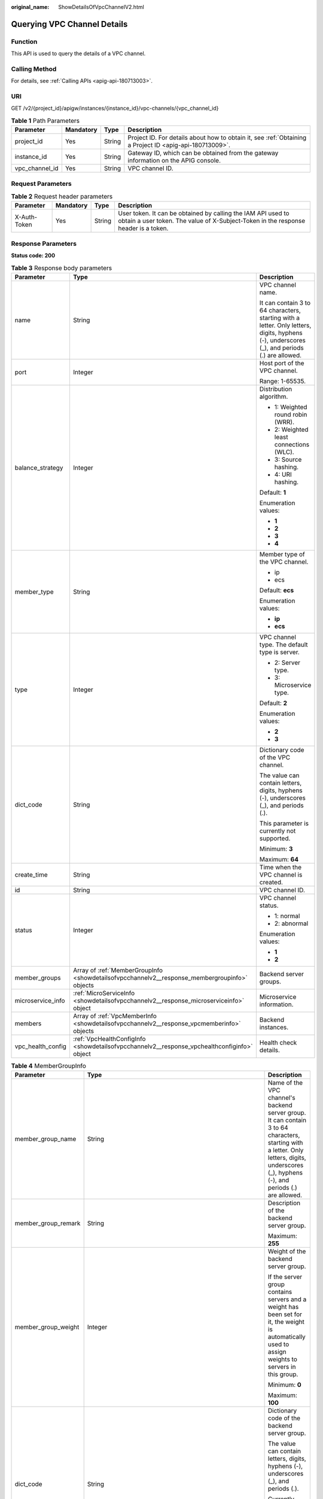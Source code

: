 :original_name: ShowDetailsOfVpcChannelV2.html

.. _ShowDetailsOfVpcChannelV2:

Querying VPC Channel Details
============================

Function
--------

This API is used to query the details of a VPC channel.

Calling Method
--------------

For details, see :ref:`Calling APIs <apig-api-180713003>`.

URI
---

GET /v2/{project_id}/apigw/instances/{instance_id}/vpc-channels/{vpc_channel_id}

.. table:: **Table 1** Path Parameters

   +----------------+-----------+--------+---------------------------------------------------------------------------------------------------------+
   | Parameter      | Mandatory | Type   | Description                                                                                             |
   +================+===========+========+=========================================================================================================+
   | project_id     | Yes       | String | Project ID. For details about how to obtain it, see :ref:`Obtaining a Project ID <apig-api-180713009>`. |
   +----------------+-----------+--------+---------------------------------------------------------------------------------------------------------+
   | instance_id    | Yes       | String | Gateway ID, which can be obtained from the gateway information on the APIG console.                     |
   +----------------+-----------+--------+---------------------------------------------------------------------------------------------------------+
   | vpc_channel_id | Yes       | String | VPC channel ID.                                                                                         |
   +----------------+-----------+--------+---------------------------------------------------------------------------------------------------------+

Request Parameters
------------------

.. table:: **Table 2** Request header parameters

   +--------------+-----------+--------+----------------------------------------------------------------------------------------------------------------------------------------------------+
   | Parameter    | Mandatory | Type   | Description                                                                                                                                        |
   +==============+===========+========+====================================================================================================================================================+
   | X-Auth-Token | Yes       | String | User token. It can be obtained by calling the IAM API used to obtain a user token. The value of X-Subject-Token in the response header is a token. |
   +--------------+-----------+--------+----------------------------------------------------------------------------------------------------------------------------------------------------+

Response Parameters
-------------------

**Status code: 200**

.. table:: **Table 3** Response body parameters

   +-----------------------+-----------------------------------------------------------------------------------------------+---------------------------------------------------------------------------------------------------------------------------------------------+
   | Parameter             | Type                                                                                          | Description                                                                                                                                 |
   +=======================+===============================================================================================+=============================================================================================================================================+
   | name                  | String                                                                                        | VPC channel name.                                                                                                                           |
   |                       |                                                                                               |                                                                                                                                             |
   |                       |                                                                                               | It can contain 3 to 64 characters, starting with a letter. Only letters, digits, hyphens (-), underscores (_), and periods (.) are allowed. |
   +-----------------------+-----------------------------------------------------------------------------------------------+---------------------------------------------------------------------------------------------------------------------------------------------+
   | port                  | Integer                                                                                       | Host port of the VPC channel.                                                                                                               |
   |                       |                                                                                               |                                                                                                                                             |
   |                       |                                                                                               | Range: 1-65535.                                                                                                                             |
   +-----------------------+-----------------------------------------------------------------------------------------------+---------------------------------------------------------------------------------------------------------------------------------------------+
   | balance_strategy      | Integer                                                                                       | Distribution algorithm.                                                                                                                     |
   |                       |                                                                                               |                                                                                                                                             |
   |                       |                                                                                               | -  1: Weighted round robin (WRR).                                                                                                           |
   |                       |                                                                                               | -  2: Weighted least connections (WLC).                                                                                                     |
   |                       |                                                                                               | -  3: Source hashing.                                                                                                                       |
   |                       |                                                                                               | -  4: URI hashing.                                                                                                                          |
   |                       |                                                                                               |                                                                                                                                             |
   |                       |                                                                                               | Default: **1**                                                                                                                              |
   |                       |                                                                                               |                                                                                                                                             |
   |                       |                                                                                               | Enumeration values:                                                                                                                         |
   |                       |                                                                                               |                                                                                                                                             |
   |                       |                                                                                               | -  **1**                                                                                                                                    |
   |                       |                                                                                               | -  **2**                                                                                                                                    |
   |                       |                                                                                               | -  **3**                                                                                                                                    |
   |                       |                                                                                               | -  **4**                                                                                                                                    |
   +-----------------------+-----------------------------------------------------------------------------------------------+---------------------------------------------------------------------------------------------------------------------------------------------+
   | member_type           | String                                                                                        | Member type of the VPC channel.                                                                                                             |
   |                       |                                                                                               |                                                                                                                                             |
   |                       |                                                                                               | -  ip                                                                                                                                       |
   |                       |                                                                                               | -  ecs                                                                                                                                      |
   |                       |                                                                                               |                                                                                                                                             |
   |                       |                                                                                               | Default: **ecs**                                                                                                                            |
   |                       |                                                                                               |                                                                                                                                             |
   |                       |                                                                                               | Enumeration values:                                                                                                                         |
   |                       |                                                                                               |                                                                                                                                             |
   |                       |                                                                                               | -  **ip**                                                                                                                                   |
   |                       |                                                                                               | -  **ecs**                                                                                                                                  |
   +-----------------------+-----------------------------------------------------------------------------------------------+---------------------------------------------------------------------------------------------------------------------------------------------+
   | type                  | Integer                                                                                       | VPC channel type. The default type is server.                                                                                               |
   |                       |                                                                                               |                                                                                                                                             |
   |                       |                                                                                               | -  2: Server type.                                                                                                                          |
   |                       |                                                                                               | -  3: Microservice type.                                                                                                                    |
   |                       |                                                                                               |                                                                                                                                             |
   |                       |                                                                                               | Default: **2**                                                                                                                              |
   |                       |                                                                                               |                                                                                                                                             |
   |                       |                                                                                               | Enumeration values:                                                                                                                         |
   |                       |                                                                                               |                                                                                                                                             |
   |                       |                                                                                               | -  **2**                                                                                                                                    |
   |                       |                                                                                               | -  **3**                                                                                                                                    |
   +-----------------------+-----------------------------------------------------------------------------------------------+---------------------------------------------------------------------------------------------------------------------------------------------+
   | dict_code             | String                                                                                        | Dictionary code of the VPC channel.                                                                                                         |
   |                       |                                                                                               |                                                                                                                                             |
   |                       |                                                                                               | The value can contain letters, digits, hyphens (-), underscores (_), and periods (.).                                                       |
   |                       |                                                                                               |                                                                                                                                             |
   |                       |                                                                                               | This parameter is currently not supported.                                                                                                  |
   |                       |                                                                                               |                                                                                                                                             |
   |                       |                                                                                               | Minimum: **3**                                                                                                                              |
   |                       |                                                                                               |                                                                                                                                             |
   |                       |                                                                                               | Maximum: **64**                                                                                                                             |
   +-----------------------+-----------------------------------------------------------------------------------------------+---------------------------------------------------------------------------------------------------------------------------------------------+
   | create_time           | String                                                                                        | Time when the VPC channel is created.                                                                                                       |
   +-----------------------+-----------------------------------------------------------------------------------------------+---------------------------------------------------------------------------------------------------------------------------------------------+
   | id                    | String                                                                                        | VPC channel ID.                                                                                                                             |
   +-----------------------+-----------------------------------------------------------------------------------------------+---------------------------------------------------------------------------------------------------------------------------------------------+
   | status                | Integer                                                                                       | VPC channel status.                                                                                                                         |
   |                       |                                                                                               |                                                                                                                                             |
   |                       |                                                                                               | -  1: normal                                                                                                                                |
   |                       |                                                                                               | -  2: abnormal                                                                                                                              |
   |                       |                                                                                               |                                                                                                                                             |
   |                       |                                                                                               | Enumeration values:                                                                                                                         |
   |                       |                                                                                               |                                                                                                                                             |
   |                       |                                                                                               | -  **1**                                                                                                                                    |
   |                       |                                                                                               | -  **2**                                                                                                                                    |
   +-----------------------+-----------------------------------------------------------------------------------------------+---------------------------------------------------------------------------------------------------------------------------------------------+
   | member_groups         | Array of :ref:`MemberGroupInfo <showdetailsofvpcchannelv2__response_membergroupinfo>` objects | Backend server groups.                                                                                                                      |
   +-----------------------+-----------------------------------------------------------------------------------------------+---------------------------------------------------------------------------------------------------------------------------------------------+
   | microservice_info     | :ref:`MicroServiceInfo <showdetailsofvpcchannelv2__response_microserviceinfo>` object         | Microservice information.                                                                                                                   |
   +-----------------------+-----------------------------------------------------------------------------------------------+---------------------------------------------------------------------------------------------------------------------------------------------+
   | members               | Array of :ref:`VpcMemberInfo <showdetailsofvpcchannelv2__response_vpcmemberinfo>` objects     | Backend instances.                                                                                                                          |
   +-----------------------+-----------------------------------------------------------------------------------------------+---------------------------------------------------------------------------------------------------------------------------------------------+
   | vpc_health_config     | :ref:`VpcHealthConfigInfo <showdetailsofvpcchannelv2__response_vpchealthconfiginfo>` object   | Health check details.                                                                                                                       |
   +-----------------------+-----------------------------------------------------------------------------------------------+---------------------------------------------------------------------------------------------------------------------------------------------+

.. _showdetailsofvpcchannelv2__response_membergroupinfo:

.. table:: **Table 4** MemberGroupInfo

   +-----------------------+---------------------------------------------------------------------------------------------------+-----------------------------------------------------------------------------------------------------------------------------------------------------------------------------------------------------------------------------------------+
   | Parameter             | Type                                                                                              | Description                                                                                                                                                                                                                             |
   +=======================+===================================================================================================+=========================================================================================================================================================================================================================================+
   | member_group_name     | String                                                                                            | Name of the VPC channel's backend server group. It can contain 3 to 64 characters, starting with a letter. Only letters, digits, underscores (_), hyphens (-), and periods (.) are allowed.                                             |
   +-----------------------+---------------------------------------------------------------------------------------------------+-----------------------------------------------------------------------------------------------------------------------------------------------------------------------------------------------------------------------------------------+
   | member_group_remark   | String                                                                                            | Description of the backend server group.                                                                                                                                                                                                |
   |                       |                                                                                                   |                                                                                                                                                                                                                                         |
   |                       |                                                                                                   | Maximum: **255**                                                                                                                                                                                                                        |
   +-----------------------+---------------------------------------------------------------------------------------------------+-----------------------------------------------------------------------------------------------------------------------------------------------------------------------------------------------------------------------------------------+
   | member_group_weight   | Integer                                                                                           | Weight of the backend server group.                                                                                                                                                                                                     |
   |                       |                                                                                                   |                                                                                                                                                                                                                                         |
   |                       |                                                                                                   | If the server group contains servers and a weight has been set for it, the weight is automatically used to assign weights to servers in this group.                                                                                     |
   |                       |                                                                                                   |                                                                                                                                                                                                                                         |
   |                       |                                                                                                   | Minimum: **0**                                                                                                                                                                                                                          |
   |                       |                                                                                                   |                                                                                                                                                                                                                                         |
   |                       |                                                                                                   | Maximum: **100**                                                                                                                                                                                                                        |
   +-----------------------+---------------------------------------------------------------------------------------------------+-----------------------------------------------------------------------------------------------------------------------------------------------------------------------------------------------------------------------------------------+
   | dict_code             | String                                                                                            | Dictionary code of the backend server group.                                                                                                                                                                                            |
   |                       |                                                                                                   |                                                                                                                                                                                                                                         |
   |                       |                                                                                                   | The value can contain letters, digits, hyphens (-), underscores (_), and periods (.).                                                                                                                                                   |
   |                       |                                                                                                   |                                                                                                                                                                                                                                         |
   |                       |                                                                                                   | Currently, this parameter is not supported.                                                                                                                                                                                             |
   |                       |                                                                                                   |                                                                                                                                                                                                                                         |
   |                       |                                                                                                   | Minimum: **3**                                                                                                                                                                                                                          |
   |                       |                                                                                                   |                                                                                                                                                                                                                                         |
   |                       |                                                                                                   | Maximum: **64**                                                                                                                                                                                                                         |
   +-----------------------+---------------------------------------------------------------------------------------------------+-----------------------------------------------------------------------------------------------------------------------------------------------------------------------------------------------------------------------------------------+
   | microservice_version  | String                                                                                            | Version of the backend server group. This parameter is supported only when the VPC channel type is microservice.                                                                                                                        |
   |                       |                                                                                                   |                                                                                                                                                                                                                                         |
   |                       |                                                                                                   | Maximum: **64**                                                                                                                                                                                                                         |
   +-----------------------+---------------------------------------------------------------------------------------------------+-----------------------------------------------------------------------------------------------------------------------------------------------------------------------------------------------------------------------------------------+
   | microservice_port     | Integer                                                                                           | Port of the backend server group. This parameter is supported only when the VPC channel type is microservice. If the port number is 0, all addresses in the backend server group use the original load balancing port to inherit logic. |
   |                       |                                                                                                   |                                                                                                                                                                                                                                         |
   |                       |                                                                                                   | Minimum: **0**                                                                                                                                                                                                                          |
   |                       |                                                                                                   |                                                                                                                                                                                                                                         |
   |                       |                                                                                                   | Maximum: **65535**                                                                                                                                                                                                                      |
   +-----------------------+---------------------------------------------------------------------------------------------------+-----------------------------------------------------------------------------------------------------------------------------------------------------------------------------------------------------------------------------------------+
   | microservice_labels   | Array of :ref:`MicroserviceLabel <showdetailsofvpcchannelv2__response_microservicelabel>` objects | Tags of the backend server group. This parameter is supported only when the VPC channel type is microservice.                                                                                                                           |
   +-----------------------+---------------------------------------------------------------------------------------------------+-----------------------------------------------------------------------------------------------------------------------------------------------------------------------------------------------------------------------------------------+
   | member_group_id       | String                                                                                            | ID of the backend server group of the VPC channel.                                                                                                                                                                                      |
   +-----------------------+---------------------------------------------------------------------------------------------------+-----------------------------------------------------------------------------------------------------------------------------------------------------------------------------------------------------------------------------------------+
   | create_time           | String                                                                                            | Time when the backend server group is created.                                                                                                                                                                                          |
   +-----------------------+---------------------------------------------------------------------------------------------------+-----------------------------------------------------------------------------------------------------------------------------------------------------------------------------------------------------------------------------------------+
   | update_time           | String                                                                                            | Time when the backend server group is updated.                                                                                                                                                                                          |
   +-----------------------+---------------------------------------------------------------------------------------------------+-----------------------------------------------------------------------------------------------------------------------------------------------------------------------------------------------------------------------------------------+

.. _showdetailsofvpcchannelv2__response_microservicelabel:

.. table:: **Table 5** MicroserviceLabel

   +-----------------------+-----------------------+--------------------------------------------------------------------------------------------------------------------------------------+
   | Parameter             | Type                  | Description                                                                                                                          |
   +=======================+=======================+======================================================================================================================================+
   | label_name            | String                | Tag name.                                                                                                                            |
   |                       |                       |                                                                                                                                      |
   |                       |                       | Start and end with a letter or digit. Use only letters, digits, hyphens (-), underscores (_), and periods (.). (Max. 63 characters.) |
   |                       |                       |                                                                                                                                      |
   |                       |                       | Minimum: **1**                                                                                                                       |
   |                       |                       |                                                                                                                                      |
   |                       |                       | Maximum: **63**                                                                                                                      |
   +-----------------------+-----------------------+--------------------------------------------------------------------------------------------------------------------------------------+
   | label_value           | String                | Tag value.                                                                                                                           |
   |                       |                       |                                                                                                                                      |
   |                       |                       | Start and end with a letter or digit. Use only letters, digits, hyphens (-), underscores (_), and periods (.). (Max. 63 characters.) |
   |                       |                       |                                                                                                                                      |
   |                       |                       | Minimum: **1**                                                                                                                       |
   |                       |                       |                                                                                                                                      |
   |                       |                       | Maximum: **63**                                                                                                                      |
   +-----------------------+-----------------------+--------------------------------------------------------------------------------------------------------------------------------------+

.. _showdetailsofvpcchannelv2__response_microserviceinfo:

.. table:: **Table 6** MicroServiceInfo

   +-----------------------+---------------------------------------------------------------------------------------------+----------------------------------------------+
   | Parameter             | Type                                                                                        | Description                                  |
   +=======================+=============================================================================================+==============================================+
   | id                    | String                                                                                      | Microservice ID.                             |
   +-----------------------+---------------------------------------------------------------------------------------------+----------------------------------------------+
   | instance_id           | String                                                                                      | Gateway ID.                                  |
   +-----------------------+---------------------------------------------------------------------------------------------+----------------------------------------------+
   | service_type          | String                                                                                      | Microservice type. Options:                  |
   |                       |                                                                                             |                                              |
   |                       |                                                                                             | -  CSE: CSE microservice registration center |
   |                       |                                                                                             | -  CCE: CCE workload                         |
   |                       |                                                                                             |                                              |
   |                       |                                                                                             | Enumeration values:                          |
   |                       |                                                                                             |                                              |
   |                       |                                                                                             | -  **CSE**                                   |
   |                       |                                                                                             | -  **CCE**                                   |
   +-----------------------+---------------------------------------------------------------------------------------------+----------------------------------------------+
   | cse_info              | :ref:`MicroServiceInfoCSE <showdetailsofvpcchannelv2__response_microserviceinfocse>` object | CSE microservice details.                    |
   +-----------------------+---------------------------------------------------------------------------------------------+----------------------------------------------+
   | cce_info              | :ref:`MicroServiceInfoCCE <showdetailsofvpcchannelv2__response_microserviceinfocce>` object | CCE microservice workload details.           |
   +-----------------------+---------------------------------------------------------------------------------------------+----------------------------------------------+
   | update_time           | String                                                                                      | Microservice update time.                    |
   +-----------------------+---------------------------------------------------------------------------------------------+----------------------------------------------+
   | create_time           | String                                                                                      | Microservice creation time.                  |
   +-----------------------+---------------------------------------------------------------------------------------------+----------------------------------------------+

.. _showdetailsofvpcchannelv2__response_microserviceinfocse:

.. table:: **Table 7** MicroServiceInfoCSE

   +-----------------------+-----------------------+-------------------------------------------------------------------------------------------------------------+
   | Parameter             | Type                  | Description                                                                                                 |
   +=======================+=======================+=============================================================================================================+
   | engine_id             | String                | Microservice engine ID.                                                                                     |
   |                       |                       |                                                                                                             |
   |                       |                       | Maximum: **64**                                                                                             |
   +-----------------------+-----------------------+-------------------------------------------------------------------------------------------------------------+
   | service_id            | String                | Microservice ID.                                                                                            |
   |                       |                       |                                                                                                             |
   |                       |                       | Maximum: **64**                                                                                             |
   +-----------------------+-----------------------+-------------------------------------------------------------------------------------------------------------+
   | engine_name           | String                | Microservice engine name.                                                                                   |
   +-----------------------+-----------------------+-------------------------------------------------------------------------------------------------------------+
   | service_name          | String                | Microservice name.                                                                                          |
   +-----------------------+-----------------------+-------------------------------------------------------------------------------------------------------------+
   | register_address      | String                | Registration center address.                                                                                |
   +-----------------------+-----------------------+-------------------------------------------------------------------------------------------------------------+
   | cse_app_id            | String                | App to which the microservice belongs.                                                                      |
   +-----------------------+-----------------------+-------------------------------------------------------------------------------------------------------------+
   | version               | String                | Microservice version, which has been discarded and is reflected in the version of the backend server group. |
   |                       |                       |                                                                                                             |
   |                       |                       | Maximum: **64**                                                                                             |
   +-----------------------+-----------------------+-------------------------------------------------------------------------------------------------------------+

.. _showdetailsofvpcchannelv2__response_microserviceinfocce:

.. table:: **Table 8** MicroServiceInfoCCE

   +-----------------------+-----------------------+-------------------------------------------------------------------------------------------------------------------------------------------------+
   | Parameter             | Type                  | Description                                                                                                                                     |
   +=======================+=======================+=================================================================================================================================================+
   | cluster_id            | String                | CCE cluster ID.                                                                                                                                 |
   |                       |                       |                                                                                                                                                 |
   |                       |                       | Maximum: **64**                                                                                                                                 |
   +-----------------------+-----------------------+-------------------------------------------------------------------------------------------------------------------------------------------------+
   | namespace             | String                | Namespace.                                                                                                                                      |
   |                       |                       |                                                                                                                                                 |
   |                       |                       | Maximum: **64**                                                                                                                                 |
   +-----------------------+-----------------------+-------------------------------------------------------------------------------------------------------------------------------------------------+
   | workload_type         | String                | Workload type.                                                                                                                                  |
   |                       |                       |                                                                                                                                                 |
   |                       |                       | -  deployment                                                                                                                                   |
   |                       |                       | -  statefulset                                                                                                                                  |
   |                       |                       | -  daemonset                                                                                                                                    |
   |                       |                       |                                                                                                                                                 |
   |                       |                       | Enumeration values:                                                                                                                             |
   |                       |                       |                                                                                                                                                 |
   |                       |                       | -  **deployment**                                                                                                                               |
   |                       |                       | -  **statefulset**                                                                                                                              |
   |                       |                       | -  **daemonset**                                                                                                                                |
   +-----------------------+-----------------------+-------------------------------------------------------------------------------------------------------------------------------------------------+
   | app_name              | String                | App name. Start with a letter, and include only letters, digits, periods (.), hyphens (-), and underscores (_). (1 to 64 characters)            |
   |                       |                       |                                                                                                                                                 |
   |                       |                       | Minimum: **1**                                                                                                                                  |
   |                       |                       |                                                                                                                                                 |
   |                       |                       | Maximum: **64**                                                                                                                                 |
   +-----------------------+-----------------------+-------------------------------------------------------------------------------------------------------------------------------------------------+
   | label_key             | String                | Service label key. Start with a letter or digit, and use only letters, digits, and these special characters: ``-_./:().`` (1 to 64 characters)  |
   |                       |                       |                                                                                                                                                 |
   |                       |                       | Minimum: **1**                                                                                                                                  |
   |                       |                       |                                                                                                                                                 |
   |                       |                       | Maximum: **64**                                                                                                                                 |
   +-----------------------+-----------------------+-------------------------------------------------------------------------------------------------------------------------------------------------+
   | label_value           | String                | Service label value. Start with a letter, and include only letters, digits, periods (.), hyphens (-), and underscores (_). (1 to 64 characters) |
   |                       |                       |                                                                                                                                                 |
   |                       |                       | Minimum: **1**                                                                                                                                  |
   |                       |                       |                                                                                                                                                 |
   |                       |                       | Maximum: **64**                                                                                                                                 |
   +-----------------------+-----------------------+-------------------------------------------------------------------------------------------------------------------------------------------------+
   | cluster_name          | String                | CCE cluster name.                                                                                                                               |
   +-----------------------+-----------------------+-------------------------------------------------------------------------------------------------------------------------------------------------+

.. _showdetailsofvpcchannelv2__response_vpcmemberinfo:

.. table:: **Table 9** VpcMemberInfo

   +-----------------------+-----------------------+-------------------------------------------------------------------------------------------------------------------------------------------------------------------------------------+
   | Parameter             | Type                  | Description                                                                                                                                                                         |
   +=======================+=======================+=====================================================================================================================================================================================+
   | host                  | String                | Backend server address.                                                                                                                                                             |
   |                       |                       |                                                                                                                                                                                     |
   |                       |                       | This parameter is required when the member type is IP address.                                                                                                                      |
   |                       |                       |                                                                                                                                                                                     |
   |                       |                       | Maximum: **64**                                                                                                                                                                     |
   +-----------------------+-----------------------+-------------------------------------------------------------------------------------------------------------------------------------------------------------------------------------+
   | weight                | Integer               | Weight.                                                                                                                                                                             |
   |                       |                       |                                                                                                                                                                                     |
   |                       |                       | The higher the weight is, the more requests a backend service will receive.                                                                                                         |
   |                       |                       |                                                                                                                                                                                     |
   |                       |                       | Minimum: **0**                                                                                                                                                                      |
   |                       |                       |                                                                                                                                                                                     |
   |                       |                       | Maximum: **10000**                                                                                                                                                                  |
   +-----------------------+-----------------------+-------------------------------------------------------------------------------------------------------------------------------------------------------------------------------------+
   | is_backup             | Boolean               | Indicates whether the backend service is a standby node.                                                                                                                            |
   |                       |                       |                                                                                                                                                                                     |
   |                       |                       | After you enable this function, the backend service serves as a standby node. It works only when all non-standby nodes are faulty.                                                  |
   |                       |                       |                                                                                                                                                                                     |
   |                       |                       | This function is supported only when your gateway has been upgraded to the corresponding version. If your gateway does not support this function, contact technical support.        |
   |                       |                       |                                                                                                                                                                                     |
   |                       |                       | Default: **false**                                                                                                                                                                  |
   +-----------------------+-----------------------+-------------------------------------------------------------------------------------------------------------------------------------------------------------------------------------+
   | member_group_name     | String                | Backend server group name. The server group facilitates backend service address modification.                                                                                       |
   +-----------------------+-----------------------+-------------------------------------------------------------------------------------------------------------------------------------------------------------------------------------+
   | status                | Integer               | Backend server status.                                                                                                                                                              |
   |                       |                       |                                                                                                                                                                                     |
   |                       |                       | -  1: available                                                                                                                                                                     |
   |                       |                       | -  2: unavailable                                                                                                                                                                   |
   |                       |                       |                                                                                                                                                                                     |
   |                       |                       | Enumeration values:                                                                                                                                                                 |
   |                       |                       |                                                                                                                                                                                     |
   |                       |                       | -  **1**                                                                                                                                                                            |
   |                       |                       | -  **2**                                                                                                                                                                            |
   +-----------------------+-----------------------+-------------------------------------------------------------------------------------------------------------------------------------------------------------------------------------+
   | port                  | Integer               | Backend server port.                                                                                                                                                                |
   |                       |                       |                                                                                                                                                                                     |
   |                       |                       | Minimum: **0**                                                                                                                                                                      |
   |                       |                       |                                                                                                                                                                                     |
   |                       |                       | Maximum: **65535**                                                                                                                                                                  |
   +-----------------------+-----------------------+-------------------------------------------------------------------------------------------------------------------------------------------------------------------------------------+
   | ecs_id                | String                | Backend server ID.                                                                                                                                                                  |
   |                       |                       |                                                                                                                                                                                     |
   |                       |                       | This parameter is required if the backend instance type is ecs. The value can contain 1 to 64 characters, including letters, digits, hyphens (-), and underscores (_).              |
   |                       |                       |                                                                                                                                                                                     |
   |                       |                       | Maximum: **255**                                                                                                                                                                    |
   +-----------------------+-----------------------+-------------------------------------------------------------------------------------------------------------------------------------------------------------------------------------+
   | ecs_name              | String                | Backend server name.                                                                                                                                                                |
   |                       |                       |                                                                                                                                                                                     |
   |                       |                       | This parameter is required if the backend instance type is ecs. The value can contain 1 to 64 characters, including letters, digits, hyphens (-), underscores (_), and periods (.). |
   |                       |                       |                                                                                                                                                                                     |
   |                       |                       | Maximum: **64**                                                                                                                                                                     |
   +-----------------------+-----------------------+-------------------------------------------------------------------------------------------------------------------------------------------------------------------------------------+
   | id                    | String                | Backend instance ID.                                                                                                                                                                |
   +-----------------------+-----------------------+-------------------------------------------------------------------------------------------------------------------------------------------------------------------------------------+
   | vpc_channel_id        | String                | VPC channel ID.                                                                                                                                                                     |
   +-----------------------+-----------------------+-------------------------------------------------------------------------------------------------------------------------------------------------------------------------------------+
   | create_time           | String                | Time when the backend server is added to the VPC channel.                                                                                                                           |
   +-----------------------+-----------------------+-------------------------------------------------------------------------------------------------------------------------------------------------------------------------------------+
   | member_group_id       | String                | Backend server group ID.                                                                                                                                                            |
   +-----------------------+-----------------------+-------------------------------------------------------------------------------------------------------------------------------------------------------------------------------------+

.. _showdetailsofvpcchannelv2__response_vpchealthconfiginfo:

.. table:: **Table 10** VpcHealthConfigInfo

   +-----------------------+-----------------------+-----------------------------------------------------------------------------------------------------------------------------------------------------------------------------------------+
   | Parameter             | Type                  | Description                                                                                                                                                                             |
   +=======================+=======================+=========================================================================================================================================================================================+
   | protocol              | String                | Protocol for performing health checks on backend servers in the VPC channel.                                                                                                            |
   |                       |                       |                                                                                                                                                                                         |
   |                       |                       | -  TCP                                                                                                                                                                                  |
   |                       |                       | -  HTTP                                                                                                                                                                                 |
   |                       |                       | -  HTTPS                                                                                                                                                                                |
   |                       |                       |                                                                                                                                                                                         |
   |                       |                       | Enumeration values:                                                                                                                                                                     |
   |                       |                       |                                                                                                                                                                                         |
   |                       |                       | -  **TCP**                                                                                                                                                                              |
   |                       |                       | -  **HTTP**                                                                                                                                                                             |
   |                       |                       | -  **HTTPS**                                                                                                                                                                            |
   +-----------------------+-----------------------+-----------------------------------------------------------------------------------------------------------------------------------------------------------------------------------------+
   | path                  | String                | Destination path for health checks. This parameter is required if protocol is set to http or https.                                                                                     |
   +-----------------------+-----------------------+-----------------------------------------------------------------------------------------------------------------------------------------------------------------------------------------+
   | method                | String                | Request method for health checks.                                                                                                                                                       |
   |                       |                       |                                                                                                                                                                                         |
   |                       |                       | Default: **GET**                                                                                                                                                                        |
   |                       |                       |                                                                                                                                                                                         |
   |                       |                       | Enumeration values:                                                                                                                                                                     |
   |                       |                       |                                                                                                                                                                                         |
   |                       |                       | -  **GET**                                                                                                                                                                              |
   |                       |                       | -  **HEAD**                                                                                                                                                                             |
   +-----------------------+-----------------------+-----------------------------------------------------------------------------------------------------------------------------------------------------------------------------------------+
   | port                  | Integer               | Destination port for health checks. If this parameter is not specified or set to 0, the host port of the VPC channel is used.                                                           |
   |                       |                       |                                                                                                                                                                                         |
   |                       |                       | If this parameter is set to a non-zero value, the corresponding port is used for health checks.                                                                                         |
   |                       |                       |                                                                                                                                                                                         |
   |                       |                       | Minimum: **0**                                                                                                                                                                          |
   |                       |                       |                                                                                                                                                                                         |
   |                       |                       | Maximum: **65535**                                                                                                                                                                      |
   +-----------------------+-----------------------+-----------------------------------------------------------------------------------------------------------------------------------------------------------------------------------------+
   | threshold_normal      | Integer               | Healthy threshold. It refers to the number of consecutive successful checks required for a backend server to be considered healthy.                                                     |
   |                       |                       |                                                                                                                                                                                         |
   |                       |                       | Minimum: **1**                                                                                                                                                                          |
   |                       |                       |                                                                                                                                                                                         |
   |                       |                       | Maximum: **10**                                                                                                                                                                         |
   +-----------------------+-----------------------+-----------------------------------------------------------------------------------------------------------------------------------------------------------------------------------------+
   | threshold_abnormal    | Integer               | Unhealthy threshold, which refers to the number of consecutive failed checks required for a backend server to be considered unhealthy.                                                  |
   |                       |                       |                                                                                                                                                                                         |
   |                       |                       | Minimum: **1**                                                                                                                                                                          |
   |                       |                       |                                                                                                                                                                                         |
   |                       |                       | Maximum: **10**                                                                                                                                                                         |
   +-----------------------+-----------------------+-----------------------------------------------------------------------------------------------------------------------------------------------------------------------------------------+
   | time_interval         | Integer               | Interval between consecutive checks. Unit: s. The value must be greater than the value of timeout.                                                                                      |
   |                       |                       |                                                                                                                                                                                         |
   |                       |                       | Minimum: **1**                                                                                                                                                                          |
   |                       |                       |                                                                                                                                                                                         |
   |                       |                       | Maximum: **300**                                                                                                                                                                        |
   +-----------------------+-----------------------+-----------------------------------------------------------------------------------------------------------------------------------------------------------------------------------------+
   | http_code             | String                | Response codes for determining a successful HTTP response. The value can be any integer within 100-599 in one of the following formats:                                                 |
   |                       |                       |                                                                                                                                                                                         |
   |                       |                       | -  Multiple values, for example, 200,201,202                                                                                                                                            |
   |                       |                       | -  Range, for example, 200-299                                                                                                                                                          |
   |                       |                       | -  Multiple values and ranges, for example, 201,202,210-299. This parameter is required if protocol is set to http.                                                                     |
   +-----------------------+-----------------------+-----------------------------------------------------------------------------------------------------------------------------------------------------------------------------------------+
   | enable_client_ssl     | Boolean               | Indicates whether to enable two-way authentication. If this function is enabled, the certificate specified in the backend_client_certificate configuration item of the gateway is used. |
   |                       |                       |                                                                                                                                                                                         |
   |                       |                       | Default: **false**                                                                                                                                                                      |
   +-----------------------+-----------------------+-----------------------------------------------------------------------------------------------------------------------------------------------------------------------------------------+
   | status                | Integer               | Health check result.                                                                                                                                                                    |
   |                       |                       |                                                                                                                                                                                         |
   |                       |                       | -  1: available                                                                                                                                                                         |
   |                       |                       | -  2: unavailable                                                                                                                                                                       |
   |                       |                       |                                                                                                                                                                                         |
   |                       |                       | Enumeration values:                                                                                                                                                                     |
   |                       |                       |                                                                                                                                                                                         |
   |                       |                       | -  **1**                                                                                                                                                                                |
   |                       |                       | -  **2**                                                                                                                                                                                |
   +-----------------------+-----------------------+-----------------------------------------------------------------------------------------------------------------------------------------------------------------------------------------+
   | timeout               | Integer               | Timeout for determining whether a health check fails. Unit: s. The value must be less than the value of time_interval.                                                                  |
   |                       |                       |                                                                                                                                                                                         |
   |                       |                       | Minimum: **1**                                                                                                                                                                          |
   |                       |                       |                                                                                                                                                                                         |
   |                       |                       | Maximum: **30**                                                                                                                                                                         |
   +-----------------------+-----------------------+-----------------------------------------------------------------------------------------------------------------------------------------------------------------------------------------+
   | vpc_channel_id        | String                | VPC channel ID.                                                                                                                                                                         |
   +-----------------------+-----------------------+-----------------------------------------------------------------------------------------------------------------------------------------------------------------------------------------+
   | id                    | String                | Health check ID.                                                                                                                                                                        |
   +-----------------------+-----------------------+-----------------------------------------------------------------------------------------------------------------------------------------------------------------------------------------+
   | create_time           | String                | Creation time.                                                                                                                                                                          |
   +-----------------------+-----------------------+-----------------------------------------------------------------------------------------------------------------------------------------------------------------------------------------+

**Status code: 400**

.. table:: **Table 11** Response body parameters

   ========== ====== ==============
   Parameter  Type   Description
   ========== ====== ==============
   error_code String Error code.
   error_msg  String Error message.
   ========== ====== ==============

**Status code: 401**

.. table:: **Table 12** Response body parameters

   ========== ====== ==============
   Parameter  Type   Description
   ========== ====== ==============
   error_code String Error code.
   error_msg  String Error message.
   ========== ====== ==============

**Status code: 403**

.. table:: **Table 13** Response body parameters

   ========== ====== ==============
   Parameter  Type   Description
   ========== ====== ==============
   error_code String Error code.
   error_msg  String Error message.
   ========== ====== ==============

**Status code: 404**

.. table:: **Table 14** Response body parameters

   ========== ====== ==============
   Parameter  Type   Description
   ========== ====== ==============
   error_code String Error code.
   error_msg  String Error message.
   ========== ====== ==============

**Status code: 500**

.. table:: **Table 15** Response body parameters

   ========== ====== ==============
   Parameter  Type   Description
   ========== ====== ==============
   error_code String Error code.
   error_msg  String Error message.
   ========== ====== ==============

Example Requests
----------------

None

Example Responses
-----------------

**Status code: 200**

OK

-  Example 1

   .. code-block::

      {
        "name" : "VPC_demo",
        "port" : 22,
        "balance_strategy" : 1,
        "member_type" : "ip",
        "dict_code" : "",
        "create_time" : "2020-07-23T07:11:57.244829604Z",
        "id" : "56a7d7358e1b42459c9d730d65b14e59",
        "status" : 1,
        "member_groups" : [ ],
        "type" : 2,
        "members" : [ {
          "host" : "192.168.0.5",
          "weight" : 1,
          "is_backup" : false,
          "member_group_name" : "",
          "status" : 1,
          "port" : 22,
          "ecs_id" : "192.168.0.5",
          "ecs_name" : "192.168.0.5",
          "id" : "be63c6260a1043888187f84af39c9f0e",
          "vpc_channel_id" : "56a7d7358e1b42459c9d730d65b14e59",
          "create_time" : "2020-07-23T07:11:57Z",
          "member_group_id" : ""
        }, {
          "host" : "192.168.1.124",
          "weight" : 2,
          "is_backup" : false,
          "member_group_name" : "",
          "status" : 1,
          "port" : 22,
          "ecs_id" : "192.168.1.124",
          "ecs_name" : "192.168.1.124",
          "id" : "a57b13f1b89b417ca8acd76909e6df67",
          "vpc_channel_id" : "56a7d7358e1b42459c9d730d65b14e59",
          "create_time" : "2020-07-23T07:11:57Z",
          "member_group_id" : ""
        } ],
        "vpc_health_config" : {
          "protocol" : "http",
          "path" : "/vpc/demo",
          "method" : "GET",
          "port" : 22,
          "threshold_normal" : 2,
          "threshold_abnormal" : 5,
          "time_interval" : 10,
          "http_code" : "200",
          "enable_client_ssl" : false,
          "status" : 1,
          "timeout" : 5,
          "vpc_channel_id" : "56a7d7358e1b42459c9d730d65b14e59",
          "id" : "3b3d02026c5f402d85e8645ea95b0816",
          "create_time" : "2020-07-23T07:11:57Z"
        },
        "microservice_info" : {
          "id" : "",
          "instance_id" : "",
          "service_type" : "",
          "cse_info" : {
            "cse_app_id" : "",
            "engine_id" : "",
            "engine_name" : "",
            "register_address" : "",
            "service_id" : "",
            "service_name" : ""
          },
          "cce_info" : {
            "cluster_id" : "",
            "cluster_name" : "",
            "namespace" : "",
            "workload_type" : "",
            "app_name" : ""
          },
          "create_time" : "",
          "update_time" : ""
        }
      }

-  Example 2

   .. code-block::

      {
        "name" : "VPC_demo",
        "id" : "105c6902457144a4820dff8b1ad63331",
        "balance_strategy" : 1,
        "dict_code" : "",
        "create_time" : "2020-07-23T07:11:57.244829604Z",
        "member_type" : "ip",
        "port" : 22,
        "status" : 1,
        "member_groups" : [ {
          "member_group_id" : "c1ce135c705c4066853a0460b318fe16",
          "member_group_name" : "test",
          "member_group_weight" : 1,
          "member_group_remark" : "remark",
          "create_time" : "2020-07-23T07:11:57.244829604Z",
          "update_time" : "2020-07-23T07:11:57.244829604Z",
          "microservice_version" : "v1",
          "microservice_port" : 80
        }, {
          "member_group_id" : "c1ce135c705c4066853a0460b318fe17",
          "member_group_name" : "default",
          "member_group_weight" : 2,
          "member_group_remark" : "remark",
          "create_time" : "2020-07-23T07:11:57.244829604Z",
          "update_time" : "2020-07-23T07:11:57.244829604Z",
          "microservice_version" : "v2",
          "microservice_port" : 80
        } ],
        "type" : 3,
        "vpc_health_config" : {
          "protocol" : "http",
          "path" : "/vpc/demo",
          "method" : "GET",
          "port" : 22,
          "threshold_normal" : 2,
          "threshold_abnormal" : 5,
          "time_interval" : 10,
          "http_code" : "200",
          "enable_client_ssl" : false,
          "status" : 1,
          "timeout" : 5,
          "vpc_channel_id" : "56a7d7358e1b42459c9d730d65b14e59",
          "id" : "3b3d02026c5f402d85e8645ea95b0816",
          "create_time" : "2020-07-23T07:11:57Z"
        },
        "microservice_info" : {
          "id" : "9483afa235be45158a70c19ab817ac65",
          "instance_id" : "eddc4d25480b4cd6b512f270a1b8b341",
          "service_type" : "CCE",
          "cse_info" : {
            "cse_app_id" : "",
            "engine_id" : "",
            "engine_name" : "",
            "register_address" : "",
            "service_id" : "",
            "service_name" : ""
          },
          "cce_info" : {
            "cluster_id" : "ab1485b4f91b45abbcd560be591f7309",
            "cluster_name" : "cce-test",
            "namespace" : "default",
            "workload_type" : "deployment",
            "app_name" : "testapp"
          },
          "create_time" : "2020-07-23T07:11:57.244829604Z",
          "update_time" : "2020-07-23T07:11:57.244829604Z"
        }
      }

**Status code: 400**

Bad Request

.. code-block::

   {
     "error_code" : "APIG.2012",
     "error_msg" : "Invalid parameter value,parameterName:id. Please refer to the support documentation"
   }

**Status code: 401**

Unauthorized

.. code-block::

   {
     "error_code" : "APIG.1002",
     "error_msg" : "Incorrect token or token resolution failed"
   }

**Status code: 403**

Forbidden

.. code-block::

   {
     "error_code" : "APIG.1005",
     "error_msg" : "No permissions to request this method"
   }

**Status code: 404**

Not Found

.. code-block::

   {
     "error_code" : "APIG.3023",
     "error_msg" : "The VPC channel does not exist,id:56a7d7358e1b42459c9d730d65b14e59"
   }

**Status code: 500**

Internal Server Error

.. code-block::

   {
     "error_code" : "APIG.9999",
     "error_msg" : "System error"
   }

Status Codes
------------

=========== =====================
Status Code Description
=========== =====================
200         OK
400         Bad Request
401         Unauthorized
403         Forbidden
404         Not Found
500         Internal Server Error
=========== =====================

Error Codes
-----------

See :ref:`Error Codes <errorcode>`.
